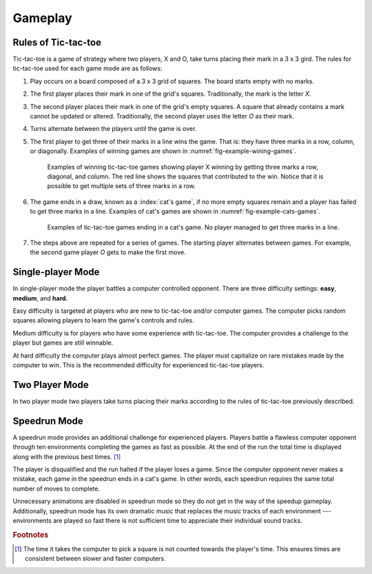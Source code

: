 ########
Gameplay
########

.. index:: game rules

====================
Rules of Tic-tac-toe
====================
Tic-tac-toe is a game of strategy where two players, X and O, take turns placing
their mark in a 3 x 3 gird. The rules for tic-tac-toe used for each game mode
are as follows:

1.  Play occurs on a board composed of a 3 x 3 grid of squares. The board starts
    empty with no marks.
#.  The first player places their mark in one of the grid's squares. Traditionally,
    the mark is the letter *X*.
#.  The second player places their mark in one of the grid's empty squares. A square
    that already contains a mark cannot be updated or altered. Traditionally, the
    second player uses the letter *O* as their mark.
#.  Turns alternate between the players until the game is over.
#.  The first player to get three of their marks in a line wins the game.
    That is: they have three marks in a row, column, or diagonally.
    Examples of winning games are shown in :numref:`fig-example-wining-games`.

    ..  _fig-example-wining-games:
    ..  figure:: img/example-wining-games.*
        :alt: Examples of winning tic-tac-toe games.

        Examples of winning tic-tac-toe games showing player X winning by getting
        three marks a row, diagonal, and column. The red line shows the squares
        that contributed to the win. Notice that it is possible to get multiple
        sets of three marks in a row.

#.  The game ends in a draw, known as a :index:`cat's game`, if no more empty
    squares remain and a player has failed to get three marks in a line.
    Examples of cat's games are shown in :numref:`fig-example-cats-games`.

    ..  _fig-example-cats-games:
    ..  figure:: img/example-cats-games.*
        :alt: Examples of tic-tac-toe cat's games.

        Examples of tic-tac-toe games ending in a cat's game. No player managed
        to get three marks in a line.

#.  The steps above are repeated for a series of games. The starting player
    alternates between games. For example, the second game player *O* gets to
    make the first move.


.. index:: single-player; mode
.. _ref-gameplay-single-player-mode:

==================
Single-player Mode
==================
In single-player mode the player battles a computer controlled opponent. There
are three difficulty settings: **easy**, **medium**, and **hard**.

Easy difficulty is targeted at players who are new to tic-tac-toe and/or
computer games. The computer picks random squares allowing players to learn the
game's controls and rules.

Medium difficulty is for players who have some experience with tic-tac-toe. The
computer provides a challenge to the player but games are still winnable.

At hard difficulty the computer plays almost perfect games. The player must
capitalize on rare mistakes made by the computer to win. This is the recommended
difficulty for experienced tic-tac-toe players.


.. _ref-gameplay-two-player-mode:

===============
Two Player Mode
===============
In two player mode two players take turns placing their marks according to the
rules of tic-tac-toe previously described.


.. index:: speedrun; mode
.. _ref-gameplay-speed-run-mode:

=============
Speedrun Mode
=============
A speedrun mode provides an additional challenge for experienced players.
Players battle a flawless computer opponent through ten environments completing
the games as fast as possible. At the end of the run the total time is
displayed along with the previous best times. [#timecalculation]_

The player is disqualified and the run halted if the player loses a game.
Since the computer opponent never makes a mistake, each game in the speedrun
ends in a cat's game. In other words, each speedrun requires the same total
number of moves to complete.

Unnecessary animations are disabled in speedrun mode so they do not get in the
way of the speedup gameplay. Additionally, speedrun mode has its own dramatic
music that replaces the music tracks of each environment --- environments are
played so fast there is not sufficient time to appreciate their individual sound
tracks.


..  rubric:: Footnotes

..  [#timecalculation] The time it takes the computer to pick a square is not counted
      towards the player's time. This ensures times are consistent between
      slower and faster computers.
